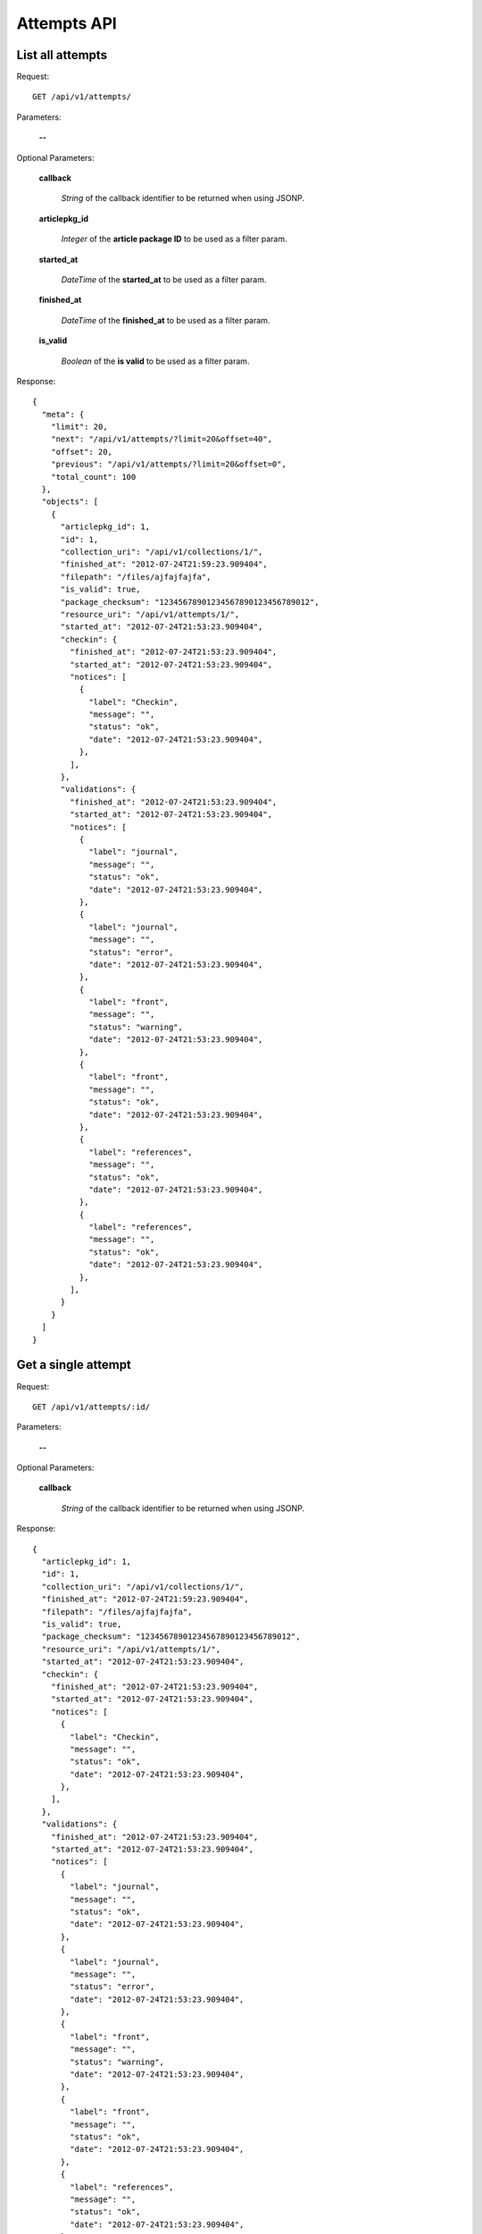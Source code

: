Attempts API
============

List all attempts
-----------------

Request::

  GET /api/v1/attempts/

Parameters:

  **--**


Optional Parameters:

  **callback**

    *String* of the callback identifier to be returned when using JSONP.

  **articlepkg_id**

    *Integer* of the **article package ID** to be used as a filter param.

  **started_at**

    *DateTime* of the **started_at** to be used as a filter param.

  **finished_at**

    *DateTime* of the **finished_at** to be used as a filter param.

  **is_valid**

    *Boolean* of the **is valid** to be used as a filter param.


Response::

  {
    "meta": {
      "limit": 20,
      "next": "/api/v1/attempts/?limit=20&offset=40",
      "offset": 20,
      "previous": "/api/v1/attempts/?limit=20&offset=0",
      "total_count": 100
    },
    "objects": [
      {
        "articlepkg_id": 1,
        "id": 1,
        "collection_uri": "/api/v1/collections/1/",
        "finished_at": "2012-07-24T21:59:23.909404",
        "filepath": "/files/ajfajfajfa",
        "is_valid": true,
        "package_checksum": "12345678901234567890123456789012",
        "resource_uri": "/api/v1/attempts/1/",
        "started_at": "2012-07-24T21:53:23.909404",
        "checkin": {
          "finished_at": "2012-07-24T21:53:23.909404",
          "started_at": "2012-07-24T21:53:23.909404",
          "notices": [
            {
              "label": "Checkin",
              "message": "",
              "status": "ok",
              "date": "2012-07-24T21:53:23.909404",
            },
          ],
        },
        "validations": {
          "finished_at": "2012-07-24T21:53:23.909404",
          "started_at": "2012-07-24T21:53:23.909404",
          "notices": [
            {
              "label": "journal",
              "message": "",
              "status": "ok",
              "date": "2012-07-24T21:53:23.909404",
            },
            {
              "label": "journal",
              "message": "",
              "status": "error",
              "date": "2012-07-24T21:53:23.909404",
            },
            {
              "label": "front",
              "message": "",
              "status": "warning",
              "date": "2012-07-24T21:53:23.909404",
            },
            {
              "label": "front",
              "message": "",
              "status": "ok",
              "date": "2012-07-24T21:53:23.909404",
            },
            {
              "label": "references",
              "message": "",
              "status": "ok",
              "date": "2012-07-24T21:53:23.909404",
            },
            {
              "label": "references",
              "message": "",
              "status": "ok",
              "date": "2012-07-24T21:53:23.909404",
            },
          ],
        }
      }
    ]
  }



Get a single attempt
--------------------

Request::

  GET /api/v1/attempts/:id/

Parameters:

  **--**

Optional Parameters:

  **callback**

    *String* of the callback identifier to be returned when using JSONP.


Response::

  {
    "articlepkg_id": 1,
    "id": 1,
    "collection_uri": "/api/v1/collections/1/",
    "finished_at": "2012-07-24T21:59:23.909404",
    "filepath": "/files/ajfajfajfa",
    "is_valid": true,
    "package_checksum": "12345678901234567890123456789012",
    "resource_uri": "/api/v1/attempts/1/",
    "started_at": "2012-07-24T21:53:23.909404",
    "checkin": {
      "finished_at": "2012-07-24T21:53:23.909404",
      "started_at": "2012-07-24T21:53:23.909404",
      "notices": [
        {
          "label": "Checkin",
          "message": "",
          "status": "ok",
          "date": "2012-07-24T21:53:23.909404",
        },
      ],
    },
    "validations": {
      "finished_at": "2012-07-24T21:53:23.909404",
      "started_at": "2012-07-24T21:53:23.909404",
      "notices": [
        {
          "label": "journal",
          "message": "",
          "status": "ok",
          "date": "2012-07-24T21:53:23.909404",
        },
        {
          "label": "journal",
          "message": "",
          "status": "error",
          "date": "2012-07-24T21:53:23.909404",
        },
        {
          "label": "front",
          "message": "",
          "status": "warning",
          "date": "2012-07-24T21:53:23.909404",
        },
        {
          "label": "front",
          "message": "",
          "status": "ok",
          "date": "2012-07-24T21:53:23.909404",
        },
        {
          "label": "references",
          "message": "",
          "status": "ok",
          "date": "2012-07-24T21:53:23.909404",
        },
        {
          "label": "references",
          "message": "",
          "status": "ok",
          "date": "2012-07-24T21:53:23.909404",
        },
      ],
    }
  }
